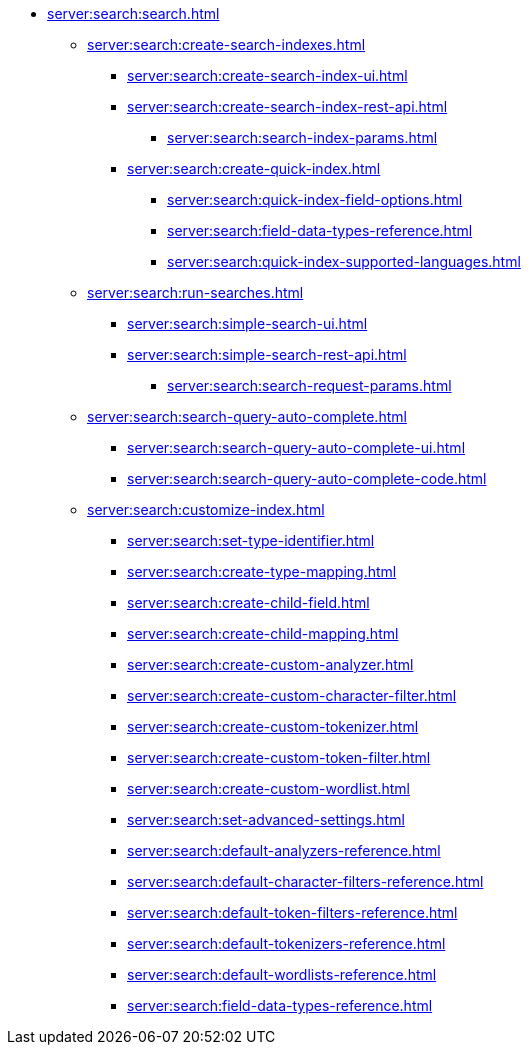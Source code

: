   ** xref:server:search:search.adoc[]
  *** xref:server:search:create-search-indexes.adoc[]
      **** xref:server:search:create-search-index-ui.adoc[]
      **** xref:server:search:create-search-index-rest-api.adoc[]
        ***** xref:server:search:search-index-params.adoc[]
      **** xref:server:search:create-quick-index.adoc[]
        ***** xref:server:search:quick-index-field-options.adoc[]
        ***** xref:server:search:field-data-types-reference.adoc[]
        ***** xref:server:search:quick-index-supported-languages.adoc[]
    *** xref:server:search:run-searches.adoc[]
      **** xref:server:search:simple-search-ui.adoc[]
      **** xref:server:search:simple-search-rest-api.adoc[]
        ***** xref:server:search:search-request-params.adoc[]
    *** xref:server:search:search-query-auto-complete.adoc[]
        **** xref:server:search:search-query-auto-complete-ui.adoc[]
        **** xref:server:search:search-query-auto-complete-code.adoc[]
    *** xref:server:search:customize-index.adoc[]
      **** xref:server:search:set-type-identifier.adoc[]
      **** xref:server:search:create-type-mapping.adoc[]
      **** xref:server:search:create-child-field.adoc[]
      **** xref:server:search:create-child-mapping.adoc[]
      **** xref:server:search:create-custom-analyzer.adoc[]
      **** xref:server:search:create-custom-character-filter.adoc[]
      **** xref:server:search:create-custom-tokenizer.adoc[]
      **** xref:server:search:create-custom-token-filter.adoc[]
      **** xref:server:search:create-custom-wordlist.adoc[]
      **** xref:server:search:set-advanced-settings.adoc[]
      **** xref:server:search:default-analyzers-reference.adoc[]
      **** xref:server:search:default-character-filters-reference.adoc[]
      **** xref:server:search:default-token-filters-reference.adoc[]
      **** xref:server:search:default-tokenizers-reference.adoc[]
      **** xref:server:search:default-wordlists-reference.adoc[]
      **** xref:server:search:field-data-types-reference.adoc[]
